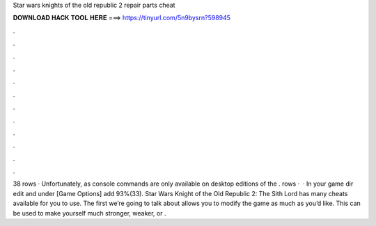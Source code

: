 Star wars knights of the old republic 2 repair parts cheat

𝐃𝐎𝐖𝐍𝐋𝐎𝐀𝐃 𝐇𝐀𝐂𝐊 𝐓𝐎𝐎𝐋 𝐇𝐄𝐑𝐄 ===> https://tinyurl.com/5n9bysrn?598945

.

.

.

.

.

.

.

.

.

.

.

.

38 rows · Unfortunately, as console commands are only available on desktop editions of the . rows ·  · In your game dir edit  and under [Game Options] add 93%(33). Star Wars Knight of the Old Republic 2: The Sith Lord has many cheats available for you to use. The first we’re going to talk about allows you to modify the game as much as you’d like. This can be used to make yourself much stronger, weaker, or .